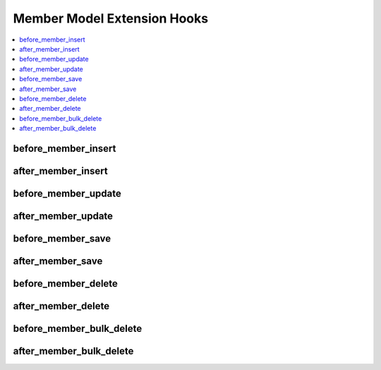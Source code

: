 Member Model Extension Hooks
============================

.. contents::
  :local:
  :depth: 1

.. highlight:: php

before_member_insert
--------------------

.. function:: before_member_insert($member, $values)

  Called before the member object is inserted. Changes made to the
  object will be saved automatically.

  How it's called::

    ee()->extensions->call('before_member_insert', $this, $this->getValues());

  :param object $member: Current Member model object
  :param array $values: The Member model object data as an array
  :returns: void
  :rtype: NULL

  .. versionadded:: 3.1.0

after_member_insert
-------------------

.. function:: after_member_insert($member, $values)

  Called after the member object is inserted. Changes made to the object
  object will **not** be saved automatically. Saving the object may trigger the
  save and update hooks.

  How it's called::

    ee()->extensions->call('after_member_insert', $this, $this->getValues());

  :param object $member: Current Member model object
  :param array $values: The Member model object data as an array
  :returns: void
  :rtype: NULL

  .. versionadded:: 3.1.0

before_member_update
--------------------

.. function:: before_member_update($member, $values, $modified)

  Called before the member object is updated. Changes made to the
  object will be saved automatically.

  How it's called::

    ee()->extensions->call('before_member_update', $this, $this->getValues(), $modified);

  :param object $member: Current Member model object
  :param array $values: The Member model object data as an array
  :param array $modified: An array of all the old values that were changed
  :returns: void
  :rtype: NULL

  .. versionadded:: 3.1.0

after_member_update
-------------------

.. function:: after_member_update($member, $values, $modified)

  Called after the member object is updated. Changes made to the
  object will **not** be saved automatically. Calling save may fire additional
  hooks.

  How it's called::

    ee()->extensions->call('after_member_update', $this, $this->getValues(), $modified);

  :param object $member: Current Member model object
  :param array $values: The Member model object data as an array
  :param array $modified: An array of all the old values that were changed
  :returns: void
  :rtype: NULL

  .. versionadded:: 3.1.0


before_member_save
------------------

.. function:: before_member_save($member, $values)

  Called before the member object is inserted or updated. Changes made to
  the object will be saved automatically.

  How it's called::

    ee()->extensions->call('before_member_save', $this, $this->getValues());

  :param object $member: Current Member model object
  :param array $values: The Member model object data as an array
  :returns: void
  :rtype: NULL

  .. versionadded:: 3.1.0

after_member_save
-----------------

.. function:: after_member_save($member, $values)

  Called after the member object is inserted or updated. Changes made to the
  object will **not** be saved automatically. Calling save may fire additional
  hooks.

  How it's called::

    ee()->extensions->call('after_member_save', $this, $this->getValues());

  :param object $member: Current Member model object
  :param array $values: The Member model object data as an array
  :returns: void
  :rtype: NULL

  .. versionadded:: 3.1.0

before_member_delete
--------------------

.. function:: before_member_delete($member, $values)

  Called before the member object is deleted. If you are conditionally
  deleting one of your own models, please consider creating an :ref:`inverse
  relationship <third_party_relationships>` instead. This will provide
  better performance and strictly enforce data consistency.

  How it's called::

    ee()->extensions->call('before_member_delete', $this, $this->getValues());

  :param object $member: Current Member model object
  :param array $values: The Member model object data as an array
  :returns: void
  :rtype: NULL

  .. versionadded:: 3.1.0

after_member_delete
-------------------

.. function:: after_member_delete($member, $values)

  Called after the member object is deleted. If you are conditionally
  deleting one of your own models, please consider creating an :ref:`inverse
  relationship <third_party_relationships>` instead. This will provide
  better performance and strictly enforce data consistency.

  How it's called::

    ee()->extensions->call('after_member_delete', $this, $this->getValues());

  :param object $member: Current Member model object
  :param array $values: The Member model object data as an array
  :returns: void
  :rtype: NULL

  .. versionadded:: 3.1.0

before_member_bulk_delete
-------------------------

.. function:: before_member_bulk_delete($delete_ids)

  Called before a bulk of member objects are deleted. If you need to do an
  expensive operation when members are deleted, it may be more efficient to
  handle it in bulk here.

  How it's called::

    ee()->extensions->call('before_member_bulk_delete', $delete_ids);

  :param array $delete_ids: The primary key IDs of the models being deleted
  :returns: void
  :rtype: NULL

  .. versionadded:: 4.3.0

after_member_bulk_delete
------------------------

.. function:: after_member_bulk_delete($delete_ids)

  Called after a bulk of member objects are deleted. If you need to do an
  expensive operation when members are deleted, it may be more efficient to
  handle it in bulk here.

  How it's called::

    ee()->extensions->call('after_member_bulk_delete', $delete_ids);

  :param array $delete_ids: The primary key IDs of the models being deleted
  :returns: void
  :rtype: NULL

  .. versionadded:: 4.3.0
